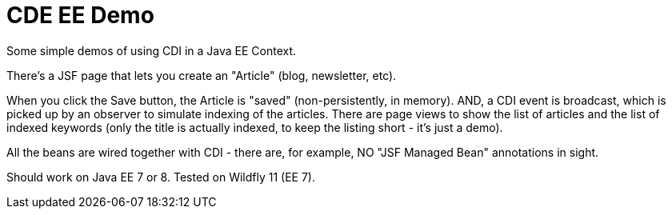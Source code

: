 = CDE EE Demo

Some simple demos of using CDI in a Java EE Context.

There's a JSF page that lets you create an "Article" (blog, newsletter, etc).

When you click the Save button, the Article is "saved" (non-persistently, in memory). AND, a CDI event is broadcast,
which is picked up by an observer to simulate indexing of the articles. There are page views to show the list of
articles and the list of indexed keywords (only the title is actually indexed, to keep the listing short - it's just a demo).

All the beans are wired together with CDI - there are, for example, NO "JSF Managed Bean" annotations in sight.

Should work on Java EE 7 or 8. Tested on Wildfly 11 (EE 7).
